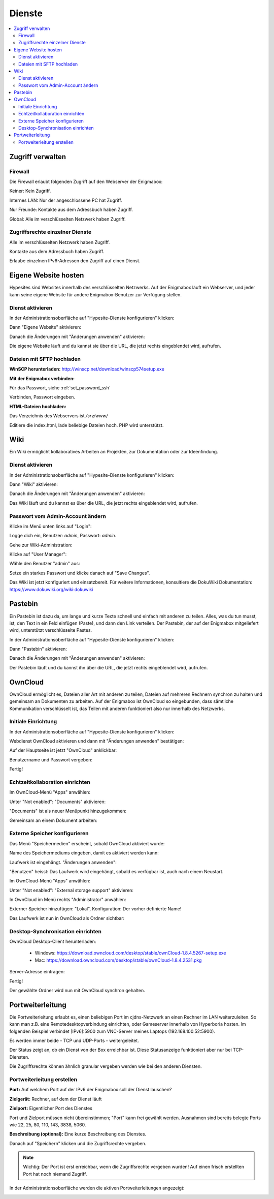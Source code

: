 =======
Dienste
=======

.. contents::
   :local:

*****************
Zugriff verwalten
*****************

Firewall
========

Die Firewall erlaubt folgenden Zugriff auf den Webserver der Enigmabox:

.. image:: images/hypesites-access-none.png

Keiner: Kein Zugriff.

.. image:: images/hypesites-access-internal.png

Internes LAN: Nur der angeschlossene PC hat Zugriff.

.. image:: images/hypesites-access-friends.png

Nur Freunde: Kontakte aus dem Adressbuch haben Zugriff.

.. image:: images/hypesites-access-global.png

Global: Alle im verschlüsselten Netzwerk haben Zugriff.

Zugriffsrechte einzelner Dienste
================================

.. image:: images/site-access-all.png

Alle im verschlüsselten Netzwerk haben Zugriff.

.. image:: images/site-access-friends.png

Kontakte aus dem Adressbuch haben Zugriff.

.. image:: images/site-access-specific.png

Erlaube einzelnen IPv6-Adressen den Zugriff auf einen Dienst.

.. _hosting:

*********************
Eigene Website hosten
*********************

.. image:: images/hypesites-overview.png

Hypesites sind Websites innerhalb des verschlüsselten Netzwerks. Auf der Enigmabox läuft ein Webserver, und jeder kann seine eigene Website für andere Enigmabox-Benutzer zur Verfügung stellen.

Dienst aktivieren
=================

In der Administrationsoberfläche auf "Hypesite-Dienste konfigurieren" klicken:

.. image:: images/oc1.png

Dann "Eigene Website" aktivieren:

.. image:: images/hypesites-enable-site.png

Danach die Änderungen mit "Änderungen anwenden" aktivieren:

.. image:: images/apply-changes.png

Die eigene Website läuft und du kannst sie über die URL, die jetzt rechts eingeblendet wird, aufrufen.

Dateien mit SFTP hochladen
==========================

**WinSCP herunterladen:** http://winscp.net/download/winscp574setup.exe

**Mit der Enigmabox verbinden:**

.. image:: images/sftp.png

Für das Passwort, siehe :ref:`set_password_ssh`

.. image:: images/enter-pw.png

Verbinden, Passwort eingeben.

**HTML-Dateien hochladen:**

Das Verzeichnis des Webservers ist */srv/www/*

Editiere die index.html, lade beliebige Dateien hoch. PHP wird unterstützt.

.. image:: images/hypesite-running.png

.. _wiki:

****
Wiki
****

Ein Wiki ermöglicht kollaboratives Arbeiten an Projekten, zur Dokumentation oder zur Ideenfindung.

Dienst aktivieren
=================

In der Administrationsoberfläche auf "Hypesite-Dienste konfigurieren" klicken:

.. image:: images/configure-hypesite-services.png

Dann "Wiki" aktivieren:

.. image:: images/enable-wiki.png

Danach die Änderungen mit "Änderungen anwenden" aktivieren:

.. image:: images/apply-changes.png

Das Wiki läuft und du kannst es über die URL, die jetzt rechts eingeblendet wird, aufrufen.

Passwort vom Admin-Account ändern
=================================

Klicke im Menü unten links auf "Login":

.. image:: images/wiki-overview.png

Logge dich ein, Benutzer: *admin*, Passwort: *admin*.

.. image:: images/wiki-login.png

Gehe zur Wiki-Administration:

.. image:: images/wiki-logged-in.png

Klicke auf "User Manager":

.. image:: images/wiki-administration.png

Wähle den Benutzer "admin" aus:

.. image:: images/wiki-usermanager.png

Setze ein starkes Passwort und klicke danach auf "Save Changes".

.. image:: images/wiki-edit-admin.png

Das Wiki ist jetzt konfiguriert und einsatzbereit. Für weitere Informationen, konsultiere die DokuWiki Dokumentation: https://www.dokuwiki.org/wiki:dokuwiki

********
Pastebin
********

.. image:: images/stikked-overview.png

Ein Pastebin ist dazu da, um lange und kurze Texte schnell und einfach mit anderen zu teilen. Alles, was du tun musst, ist, den Text in ein Feld einfügen (Paste), und dann den Link verteilen. Der Pastebin, der auf der Enigmabox mitgeliefert wird, unterstützt verschlüsselte Pastes.

In der Administrationsoberfläche auf "Hypesite-Dienste konfigurieren" klicken:

.. image:: images/configure-hypesite-services.png

Dann "Pastebin" aktivieren:

.. image:: images/enable-pastebin.png

Danach die Änderungen mit "Änderungen anwenden" aktivieren:

.. image:: images/apply-changes.png

Der Pastebin läuft und du kannst ihn über die URL, die jetzt rechts eingeblendet wird, aufrufen.

.. _owncloud:

********
OwnCloud
********

OwnCloud ermöglicht es, Dateien aller Art mit anderen zu teilen, Dateien auf mehreren Rechnern synchron zu halten und gemeinsam an Dokumenten zu arbeiten. Auf der Enigmabox ist OwnCloud so eingebunden, dass sämtliche Kommunikation verschlüsselt ist, das Teilen mit anderen funktioniert also nur innerhalb des Netzwerks.

Initiale Einrichtung
====================

In der Administrationsoberfläche auf "Hypesite-Dienste konfigurieren" klicken:

.. image:: images/oc1.png

Webdienst OwnCloud aktivieren und dann mit "Änderungen anwenden" bestätigen:

.. image:: images/oc3.png

.. image:: images/oc4.png

Auf der Hauptseite ist jetzt "OwnCloud" anklickbar:

.. image:: images/oc5.png

Benutzername und Passwort vergeben:

.. image:: images/oc6.png

Fertig!

.. image:: images/oc7.png

.. _realtime_collaboration:

Echtzeitkollaboration einrichten
================================

Im OwnCloud-Menü "Apps" anwählen:

.. image:: images/oc9.png

Unter "Not enabled": "Documents" aktivieren:

.. image:: images/oc10-documents.png

"Documents" ist als neuer Menüpunkt hinzugekommen:

.. image:: images/oc11.png

Gemeinsam an einem Dokument arbeiten:

.. image:: images/oc12.png

.. image:: images/oc13.png

.. image:: images/oc14.png

Externe Speicher konfigurieren
==============================

Das Menü "Speichermedien" erscheint, sobald OwnCloud aktiviert wurde:

.. image:: images/oc3.png

Name des Speichermediums eingeben, damit es aktiviert werden kann:

.. image:: images/storage1.png

Laufwerk ist eingehängt. "Änderungen anwenden":

.. image:: images/storage2.png

"Benutzen" heisst: Das Laufwerk wird eingehängt, sobald es verfügbar ist, auch nach einem Neustart.

Im OwnCloud-Menü "Apps" anwählen:

.. image:: images/oc9.png

Unter "Not enabled": "External storage support" aktivieren:

.. image:: images/storage0.png

In OwnCloud im Menü rechts "Administrator" anwählen:

.. image:: images/storage3.png

Externer Speicher hinzufügen: "Lokal", Konfiguration: Der vorher definierte Name!

.. image:: images/storage4.png

Das Laufwerk ist nun in OwnCloud als Ordner sichtbar:

.. image:: images/storage5.png

Desktop-Synchronisation einrichten
==================================

OwnCloud Desktop-Client herunterladen:

  * Windows: https://download.owncloud.com/desktop/stable/ownCloud-1.8.4.5267-setup.exe
  * Mac: https://download.owncloud.com/desktop/stable/ownCloud-1.8.4.2531.pkg

Server-Adresse eintragen:

.. image:: images/oc15.png

Fertig!

.. image:: images/oc16.png

Der gewählte Ordner wird nun mit OwnCloud synchron gehalten.

.. image:: images/sync-removed.png

.. image:: images/sync-downloaded.png

*****************
Portweiterleitung
*****************

Die Portweiterleitung erlaubt es, einen beliebigen Port im cjdns-Netzwerk an einen Rechner im LAN weiterzuleiten. So kann man z.B. eine Remotedesktopverbindung einrichten, oder Gameserver innerhalb von Hyperboria hosten. Im folgenden Beispiel verbindet [IPv6]:5900 zum VNC-Server meines Laptops (192.168.100.52:5900).

.. image:: images/portforwarding-overview.png

Es werden immer beide - TCP und UDP-Ports - weitergeleitet.

Der Status zeigt an, ob ein Dienst von der Box erreichbar ist. Diese Statusanzeige funktioniert aber nur bei TCP-Diensten.

Die Zugriffsrechte können ähnlich granular vergeben werden wie bei den anderen Diensten.

.. image:: images/portforwarding-service.png

Portweiterleitung erstellen
===========================

.. image:: images/portforwarding-create.png

**Port:** Auf welchem Port auf der IPv6 der Enigmabox soll der Dienst lauschen?

**Zielgerät:** Rechner, auf dem der Dienst läuft

**Zielport:** Eigentlicher Port des Dienstes

Port und Zielport müssen nicht übereinstimmen; "Port" kann frei gewählt werden. Ausnahmen sind bereits belegte Ports wie 22, 25, 80, 110, 143, 3838, 5060.

**Beschreibung (optional):** Eine kurze Beschreibung des Dienstes.

Danach auf "Speichern" klicken und die Zugriffsrechte vergeben.

.. note:: Wichtig: Der Port ist erst erreichbar, wenn die Zugriffsrechte vergeben wurden! Auf einen frisch erstellten Port hat noch niemand Zugriff.

In der Administrationsoberfläche werden die aktiven Portweiterleitungen angezeigt:

.. image:: images/portforwarding-status.png


